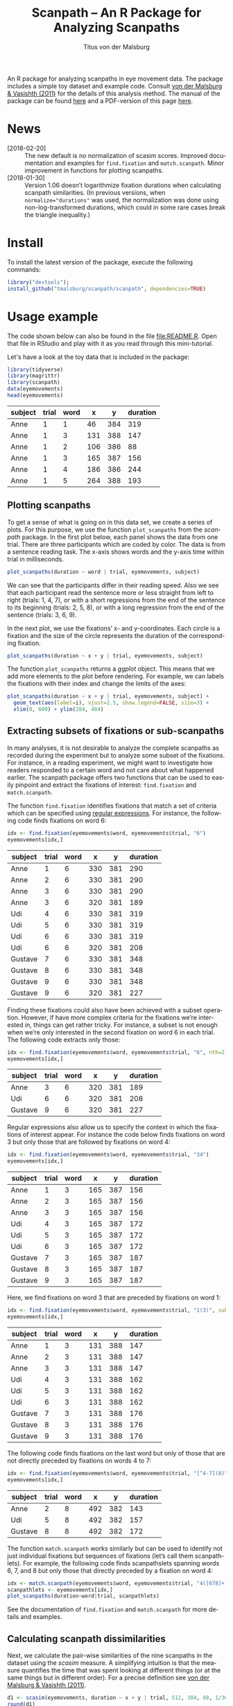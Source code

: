 #+TITLE: Scanpath – An R Package for Analyzing Scanpaths
#+AUTHOR: Titus von der Malsburg
#+EMAIL: malsburg@uni-potsdam.de
#+LATEX_CLASS_OPTIONS: [12pt]
#+LANGUAGE:    en-us
#+latex_header: \usepackage[USenglish]{babel}
#+latex_header: \usepackage[a4paper, margin=1in]{geometry}
#+latex_header: \linespread{1.05}
#+latex_header: \parindent0pt
#+latex_header: \setlength{\parskip}{0.8\baselineskip}
#+latex_header: \usepackage{ragged2e}
#+latex_header: \RaggedRight
#+latex_header: \pagestyle{empty}
#+latex_header: \usepackage{microtype}
#+latex_header: \usepackage{soul}
#+LaTeX_HEADER: \usepackage[scaled]{helvet}
#+LaTeX_HEADER: \renewcommand\familydefault{\sfdefault}
#+LaTeX_HEADER: \usepackage{fancyhdr}
#+LaTeX_HEADER: \pagestyle{fancy}
#+LaTeX_HEADER: \urlstyle{tt}
#+LaTeX_HEADER: \usepackage{paralist}
#+LaTeX_HEADER: \let\itemize\compactitem
#+LaTeX_HEADER: \let\description\compactdesc
#+LaTeX_HEADER: \let\enumerate\compactenum
#+PROPERTY: header-args:R :session *R* :tangle yes :comments both :eval yes

[[http://dx.doi.org/10.5281/zenodo.31800][https://zenodo.org/badge/doi/10.5281/zenodo.31800.svg]]

An R package for analyzing scanpaths in eye movement data.  The package includes a simple toy dataset and example code.  Consult [[https://www.sciencedirect.com/science/article/pii/S0749596X11000179][von der Malsburg & Vasishth (2011)]] for the details of this analysis method.  The manual of the package can be found [[https://github.com/tmalsburg/scanpath/blob/master/Documentation/scanpath-manual.pdf?raw=true][here]] and a PDF-version of this page [[https://github.com/tmalsburg/scanpath/blob/master/README.pdf?raw=true][here]].

* News
- [2018-02-20] :: The new default is no normalization of scasim scores.  Improved documentation and examples for ~find.fixation~ and ~match.scanpath~.  Minor improvement in functions for plotting scanpaths.
- [2018-01-30] :: Version 1.06 doesn’t logarithmize fixation durations when calculating scanpath similarities.  (In previous versions, when ~normalize="durations"~ was used, the normalization was done using non-log-transformed durations, which could in some rare cases break the triangle inequality.)

* Install
To install the latest version of the package, execute the following commands:

#+BEGIN_SRC R :eval no
library("devtools");
install_github("tmalsburg/scanpath/scanpath", dependencies=TRUE)
#+END_SRC

* Usage example
The code shown below can also be found in the file [[file:README.R]].  Open that file in RStudio and play with it as you read through this mini-tutorial.

Let's have a look at the toy data that is included in the package:

#+BEGIN_SRC R :results table :exports both :colnames yes
library(tidyverse)
library(magrittr)
library(scanpath)
data(eyemovements)
head(eyemovements)
#+END_SRC

#+RESULTS:
| subject | trial | word |   x |   y | duration |
|---------+-------+------+-----+-----+----------|
| Anne    |     1 |    1 |  46 | 384 |      319 |
| Anne    |     1 |    3 | 131 | 388 |      147 |
| Anne    |     1 |    2 | 106 | 386 |       88 |
| Anne    |     1 |    3 | 165 | 387 |      156 |
| Anne    |     1 |    4 | 186 | 386 |      244 |
| Anne    |     1 |    5 | 264 | 388 |      193 |

** Plotting scanpaths
To get a sense of what is going on in this data set, we create a series of plots.  For this purpose, we use the function ~plot_scanpaths~ from the /scanpath/ package.  In the first plot below, each panel shows the data from one trial.  There are three participants which are coded by color.  The data is from a sentence reading task.  The x-axis shows words and the y-axis time within trial in milliseconds.

#+BEGIN_SRC R :results graphics :exports both :file Plots/scanpaths.png :width 600 :height 600 :res 100
plot_scanpaths(duration ~ word | trial, eyemovements, subject)
#+END_SRC

#+RESULTS:
[[file:Plots/scanpaths.png]]

We can see that the participants differ in their reading speed.  Also we see that each participant read the sentence more or less straight from left to right (trials: 1, 4, 7), or with a short regressions from the end of the sentence to its beginning (trials: 2, 5, 8), or with a long regression from the end of the sentence (trials: 3, 6, 9).

In the next plot, we use the fixations’ x- and y-coordinates.  Each circle is a fixation and the size of the circle represents the duration of the corresponding fixation.

#+BEGIN_SRC R :results graphics :exports both :file Plots/scanpaths2.png :width 600 :height 600 :res 100
plot_scanpaths(duration ~ x + y | trial, eyemovements, subject)
#+END_SRC

#+RESULTS:
[[file:Plots/scanpaths2.png]]

The function ~plot_scanpaths~ returns a /ggplot/ object.  This means that we add more elements to the plot before rendering.  For example, we can labels the fixations with their index and change the limits of the axes:

#+BEGIN_SRC R :results graphics :exports both :file Plots/scanpaths3.png :width 600 :height 600 :res 100
plot_scanpaths(duration ~ x + y | trial, eyemovements, subject) +
  geom_text(aes(label=i), vjust=2.5, show.legend=FALSE, size=3) +
  xlim(0, 600) + ylim(284, 484)
#+END_SRC

#+RESULTS:
[[file:Plots/scanpaths3.png]]

** Extracting subsets of fixations or sub-scanpaths
In many analyses, it is not desirable to analyze the complete scanpaths as recorded during the experiment but to analyze some subset of the fixations.  For instance, in a reading experiment, we might want to investigate how readers responded to a certain word and not care about what happened earlier.  The scanpath package offers two functions that can be used to easily pinpoint and extract the fixations of interest: ~find.fixation~ and ~match.scanpath~.

The function ~find.fixation~ identifies fixations that match a set of criteria which can be specified using [[https://en.wikipedia.org/wiki/Regular_expression][regular expressions]].  For instance, the following code finds fixations on word 6:

#+BEGIN_SRC R :exports both :results value table :colnames yes
idx <- find.fixation(eyemovements$word, eyemovements$trial, "6")
eyemovements[idx,]
#+END_SRC

#+RESULTS:
| subject | trial | word |   x |   y | duration |
|---------+-------+------+-----+-----+----------|
| Anne    |     1 |    6 | 330 | 381 |      290 |
| Anne    |     2 |    6 | 330 | 381 |      290 |
| Anne    |     3 |    6 | 330 | 381 |      290 |
| Anne    |     3 |    6 | 320 | 381 |      189 |
| Udi     |     4 |    6 | 330 | 381 |      319 |
| Udi     |     5 |    6 | 330 | 381 |      319 |
| Udi     |     6 |    6 | 330 | 381 |      319 |
| Udi     |     6 |    6 | 320 | 381 |      208 |
| Gustave |     7 |    6 | 330 | 381 |      348 |
| Gustave |     8 |    6 | 330 | 381 |      348 |
| Gustave |     9 |    6 | 330 | 381 |      348 |
| Gustave |     9 |    6 | 320 | 381 |      227 |

Finding these fixations could also have been achieved with a subset operation.  However, if have more complex criteria for the fixations we’re interested in, things can get rather tricky.  For instance, a subset is not enough when we’re only interested in the second fixation on word 6 in each trial.  The following code extracts only those:

#+BEGIN_SRC R :exports both :results value table :colnames yes
idx <- find.fixation(eyemovements$word, eyemovements$trial, "6", nth=2)
eyemovements[idx,]
#+END_SRC

#+RESULTS:
| subject | trial | word |   x |   y | duration |
|---------+-------+------+-----+-----+----------|
| Anne    |     3 |    6 | 320 | 381 |      189 |
| Udi     |     6 |    6 | 320 | 381 |      208 |
| Gustave |     9 |    6 | 320 | 381 |      227 |

Regular expressions also allow us to specify the context in which the fixations of interest appear.  For instance the code below finds fixations on word 3 but only those that are followed by fixations on word 4:

#+BEGIN_SRC R :exports both :results value table :colnames yes
idx <- find.fixation(eyemovements$word, eyemovements$trial, "34")
eyemovements[idx,]
#+END_SRC

#+RESULTS:
| subject | trial | word |   x |   y | duration |
|---------+-------+------+-----+-----+----------|
| Anne    |     1 |    3 | 165 | 387 |      156 |
| Anne    |     2 |    3 | 165 | 387 |      156 |
| Anne    |     3 |    3 | 165 | 387 |      156 |
| Udi     |     4 |    3 | 165 | 387 |      172 |
| Udi     |     5 |    3 | 165 | 387 |      172 |
| Udi     |     6 |    3 | 165 | 387 |      172 |
| Gustave |     7 |    3 | 165 | 387 |      187 |
| Gustave |     8 |    3 | 165 | 387 |      187 |
| Gustave |     9 |    3 | 165 | 387 |      187 |

Here, we find fixations on word 3 that are preceded by fixations on word 1:

#+BEGIN_SRC R :exports both :results value table :colnames yes
idx <- find.fixation(eyemovements$word, eyemovements$trial, "1(3)", subpattern=1)
eyemovements[idx,]
#+END_SRC

#+RESULTS:
| subject | trial | word |   x |   y | duration |
|---------+-------+------+-----+-----+----------|
| Anne    |     1 |    3 | 131 | 388 |      147 |
| Anne    |     2 |    3 | 131 | 388 |      147 |
| Anne    |     3 |    3 | 131 | 388 |      147 |
| Udi     |     4 |    3 | 131 | 388 |      162 |
| Udi     |     5 |    3 | 131 | 388 |      162 |
| Udi     |     6 |    3 | 131 | 388 |      162 |
| Gustave |     7 |    3 | 131 | 388 |      176 |
| Gustave |     8 |    3 | 131 | 388 |      176 |
| Gustave |     9 |    3 | 131 | 388 |      176 |

The following code finds fixations on the last word but only of those that are not directly preceded by fixations on words 4 to 7:

#+BEGIN_SRC R :exports both :results value table :colnames yes
idx <- find.fixation(eyemovements$word, eyemovements$trial, "[^4-7](8)", subpattern=1)
eyemovements[idx,]
#+END_SRC

#+RESULTS:
| subject | trial | word |   x |   y | duration |
|---------+-------+------+-----+-----+----------|
| Anne    |     2 |    8 | 492 | 382 |      143 |
| Udi     |     5 |    8 | 492 | 382 |      157 |
| Gustave |     8 |    8 | 492 | 382 |      172 |

The function ~match.scanpath~ works similarly but can be used to identify not just individual fixations but sequences of fixations (let’s call them scanpathlets).  For example, the following code finds scanpathslets spanning words 6, 7, and 8 but only those that directly preceded by a fixation on word 4:

#+BEGIN_SRC R :results graphics :exports both :file Plots/scanpathslets.png :width 600 :height 200 :res 100
idx <- match.scanpath(eyemovements$word, eyemovements$trial, "4([678]+)", subpattern=1)
scanpathlets <- eyemovements[idx,]
plot_scanpaths(duration~word|trial, scanpathlets)
#+END_SRC

#+RESULTS:
[[file:Plots/scanpathslets.png]]

See the documentation of ~find.fixation~ and ~match.scanpath~ for more details and examples.

** Calculating scanpath dissimilarities
Next, we calculate the pair-wise similarities of the nine scanpaths in the dataset using the /scasim/ measure.  A simplifying intuition is that the measure quantifies the time that was spent looking at different things (or at the same things but in different order).  For a precise definition see [[https://www.sciencedirect.com/science/article/pii/S0749596X11000179][von der Malsburg & Vasishth (2011)]].

#+BEGIN_SRC R :results table :exports both :colnames yes :rownames yes
d1 <- scasim(eyemovements, duration ~ x + y | trial, 512, 384, 60, 1/30)
round(d1)
#+END_SRC

#+RESULTS:
|   |    1 |    2 |    3 |    4 |    5 |    6 |    7 |    8 |    9 |
|---+------+------+------+------+------+------+------+------+------|
| 1 |    0 |  454 | 1129 |  217 |  717 | 1395 |  435 |  980 | 1670 |
| 2 |  454 |    0 |  675 |  671 |  263 |  941 |  889 |  526 | 1216 |
| 3 | 1129 |  675 |    0 | 1346 |  938 |  320 | 1564 | 1201 |  641 |
| 4 |  217 |  671 | 1346 |    0 |  500 | 1242 |  218 |  763 | 1509 |
| 5 |  717 |  263 |  938 |  500 |    0 |  742 |  718 |  263 | 1009 |
| 6 | 1395 |  941 |  320 | 1242 |  742 |    0 | 1460 | 1005 |  321 |
| 7 |  435 |  889 | 1564 |  218 |  718 | 1460 |    0 |  545 | 1355 |
| 8 |  980 |  526 | 1201 |  763 |  263 | 1005 |  545 |    0 |  810 |
| 9 | 1670 | 1216 |  641 | 1509 | 1009 |  321 | 1355 |  810 |    0 |

Like the function ~plot_scanpaths~, the function ~scasim~ takes a formula and a data frame as parameters.  The formula specifies which columns in the data frame should be used for the calculations.  To account for distortion due to visual perspective, the comparison of the scanpaths is carried out in visual field coordinates (latitude and longitude).  In order to transform the pixel coordinates provided by the eye-tracker to visual field coordinates, the ~scasim~ function needs some extra information.  The first is the position of the gaze when the participant looked straight ahead (512, 384, in the present case), the distance of the eyes from the screen (60 cm), and the size of one pixel in the unit that was used to specify the distance from the screen (1/30).  Finally, we have to specify a normalization procedure.  ~normalize=FALSE~ means that we don’t want to normalize.  See the documentation of the ~scasim~ function for details.

The time that was spent looking at different things of course depends on the duration of the two compared trials.  (total duration of the two compared scanpaths constitutes an upper bound).  This means that two long scanpaths may have a larger dissimilarity than two shorter scanpaths even if they look more similar.  Depending on the research question, this may be undesirable.  One way to get rid of the trivial influence of total duration is to normalize the dissimilarity scores.  For example, we can divide them by the total duration of the two compared scanpaths:

#+BEGIN_SRC R :results table :exports both :colnames yes :rownames yes
d2 <- scasim(eyemovements, duration ~ x + y | trial, 512, 384, 60, 1/30,
             normalize="durations")
round(d2*100)
#+END_SRC

#+RESULTS:
|   |  1 |  2 |  3 |  4 |  5 |  6 |  7 |  8 |  9 |
|---+----+----+----+----+----+----+----+----+----|
| 1 |  0 |  9 | 21 |  5 | 14 | 25 |  9 | 18 | 28 |
| 2 |  9 |  0 | 12 | 13 |  5 | 15 | 17 |  9 | 19 |
| 3 | 21 | 12 |  0 | 24 | 15 |  5 | 27 | 19 |  9 |
| 4 |  5 | 13 | 24 |  0 |  9 | 21 |  4 | 14 | 24 |
| 5 | 14 |  5 | 15 |  9 |  0 | 12 | 13 |  4 | 15 |
| 6 | 25 | 15 |  5 | 21 | 12 |  0 | 24 | 15 |  4 |
| 7 |  9 | 17 | 27 |  4 | 13 | 24 |  0 |  9 | 21 |
| 8 | 18 |  9 | 19 | 14 |  4 | 15 |  9 |  0 | 12 |
| 9 | 28 | 19 |  9 | 24 | 15 |  4 | 21 | 12 |  0 |

The number are smaller now and can be interpreted as the percentage of time that was spent looking at different things.

** Maps of scanpath space
The numbers in the matrix above capture a lot of information about the scanpath variance in the data set.  However, dissimilarity scores are somewhat tricky to analyze.  One problem is that these values have strong statistical dependencies.  When we change one scanpath, this affects /n/ dissimilarity scores.  This has to be kept in mind when doing inferential stats directly on the dissimilarity scores.  While there are solutions for this, it is typically more convenient to produce a representation of scanpath variance that is free from this problem.  One such representation is what we call the “map of scanpath space.”  On such a map, every point represents a scanpath and the distances on the map reflect the dissimilarities according to our scanpath measure, i.e. the dissimilarity scores in the matrix above.

The method for calculating these maps is called multi-dimensional scaling and one simple version of the general idea is implemented in the function ~cmdscale~ (see also ~isoMDS~ in the ~MASS~ package).

#+BEGIN_SRC R :results table :exports both :colnames yes :rownames yes
map <- cmdscale(d2)
round(map, 2)
#+END_SRC

#+RESULTS:
|   |    V1 |    V2 |
|---+-------+-------|
| 1 | -0.12 | -0.07 |
| 2 | -0.01 | -0.06 |
| 3 |  0.12 | -0.08 |
| 4 | -0.11 |     0 |
| 5 | -0.01 |  0.01 |
| 6 |  0.12 |     0 |
| 7 | -0.11 |  0.07 |
| 8 |     0 |  0.07 |
| 9 |  0.13 |  0.07 |

The table above contains two numbers for each scanpath in the data set.  These numbers (~V1~ and ~V2~) determine a scanpath’s location in the two-dimensional scanpath space created by ~cmdscale~.  How many dimensions we need is an empirical question.

Below is a plot showing the map of scanpaths:

#+BEGIN_SRC R :results graphics :exports both :file Plots/map_of_scanpath_space.png
map <- map %*% matrix(c(1, 0, 0, -1), 2)  # flip y-axis
plot(map, cex=4)
text(map, labels=rownames(map))
#+END_SRC

#+RESULTS:
[[file:Plots/map_of_scanpath_space.png]]

Interestingly, the scanpaths are arranged in the same way as in the plot of the data at the top.  Participants are arranged vertically and reading patterns are horizontally.  This suggests that /scasim/ not just recovered these two different kinds of information (reading speed and reading strategy) but also that it can distinguish between them.

To test how well this map represents the original dissimilarity scores, we can calculate the pair-wise differences on the map and compare them to the pair-wise /scasim/ scores:

#+BEGIN_SRC R :results graphics :exports both :file Plots/fit_of_map.png
d2.dash <- as.matrix(dist(map))
plot(d2, d2.dash)
abline(0, 1)
#+END_SRC

#+RESULTS:
[[file:Plots/fit_of_map.png]]

This plot suggests that the map preserves the variance in dissimilarity scores really well.  Given this very good fit of the map, it appears that two dimensions were sufficient to describe the scanpath variance that is captured by /scasim/.  This is not surprising because the scanpaths in the toy data set were designed to vary with respect to two properties: 1.) The speed of the reader, and 2.) whether there was a regression back to the beginning of the sentence and how long it was.  

The benefit of the map representation is that it has much weaker statistical dependencies and that it is much more suitable for all kinds of analyses.  For example, we can choose among a large number of clustering algorithms to test whether there are groups of similar scanpaths in a data set.  Below, we use the simple k-means algorithm to illustrate this:

#+BEGIN_SRC R :results graphics :exports both :file Plots/clusters.png
set.seed(4)
clusters <- kmeans(map, 3, iter.max=100)
plot(map, cex=4, col=clusters$cluster, pch=19)
text(map, labels=rownames(map), col="white")
points(clusters$centers, col="blue", pch=3, cex=4)
#+END_SRC

#+RESULTS:
[[file:Plots/clusters.png]]

In this plot, color indicates to which cluster a scanpath belongs and the crosses show the center of each cluster.  We see that the clusters correspond to the different reading patterns and that participants are ordered according to their reading speed within the clusters.

Apart from cluster analyses there are many other ways to analyze scanpath variance.  See the articles listed below for more details.

* References

- von der Malsburg, T., & Vasishth, S. (2011). What is the scanpath signature of syntactic reanalysis? Journal of Memory and Language, 65(2), 109–127. http://dx.doi.org/10.1016/j.jml.2011.02.004
- von der Malsburg, T., Kliegl, R., & Vasishth, S. (2015). Determinants of scanpath regularity in reading. Cognitive Science, 39(7), 1675–1703. http://dx.doi.org/10.1111/cogs.12208
- von der Malsburg, T., & Vasishth, S. (2013). Scanpaths reveal syntactic underspecification and reanalysis strategies. Language and Cognitive Processes, 28(10), 1545–1578. http://dx.doi.org/10.1080/01690965.2012.728232
- von der Malsburg, T., Vasishth, S., & Kliegl, R. (2012). Scanpaths in reading are informative about sentence processing. In P. B. Michael Carl, & K. K. Choudhary, Proceedings of the First Workshop on Eye-tracking and Natural Language Processing (pp. 37–53). Mumbai, India: The COLING 2012 organizing committee.


# Local Variables:
# org-latex-inputenc-alist: (("utf8" . "utf8x"))
# org-latex-pdf-process: ("pdflatex -interaction nonstopmode -output-directory %o %f")
# End:
